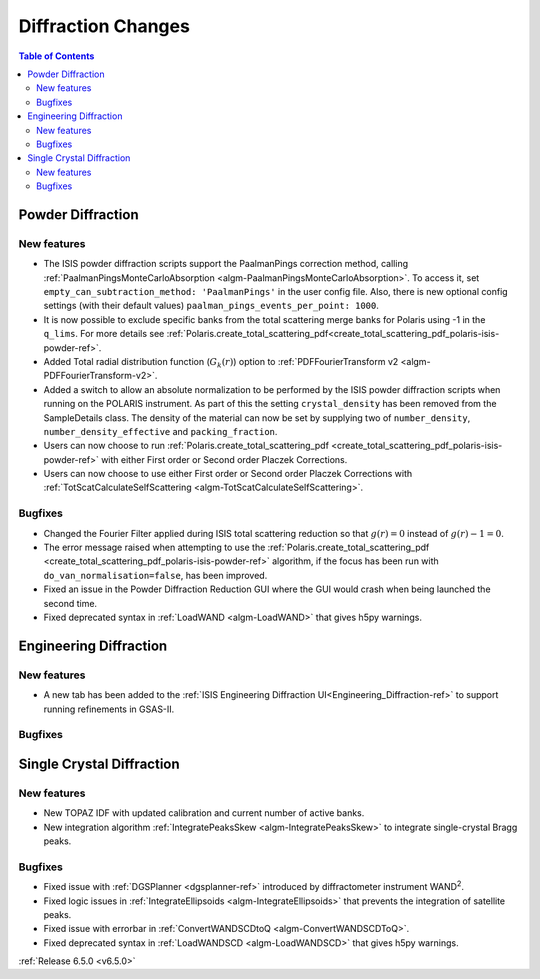 ===================
Diffraction Changes
===================

.. contents:: Table of Contents
   :local:

Powder Diffraction
------------------

New features
############
- The ISIS powder diffraction scripts support the PaalmanPings correction method, calling :ref:`PaalmanPingsMonteCarloAbsorption <algm-PaalmanPingsMonteCarloAbsorption>`. To access it, set ``empty_can_subtraction_method: 'PaalmanPings'`` in the user config file. Also, there is new optional config settings (with their default values) ``paalman_pings_events_per_point: 1000``.
- It is now possible to exclude specific banks from the total scattering merge banks for Polaris using -1 in the ``q_lims``. For more details see :ref:`Polaris.create_total_scattering_pdf<create_total_scattering_pdf_polaris-isis-powder-ref>`.
- Added Total radial distribution function (:math:`G_k(r)`) option to :ref:`PDFFourierTransform v2 <algm-PDFFourierTransform-v2>`.
- Added a switch to allow an absolute normalization to be performed by the ISIS powder diffraction scripts when running on the POLARIS instrument. As part of this the setting ``crystal_density`` has been removed from the SampleDetails class. The density of the material can now be set by supplying two of ``number_density``, ``number_density_effective`` and ``packing_fraction``.
- Users can now choose to run :ref:`Polaris.create_total_scattering_pdf <create_total_scattering_pdf_polaris-isis-powder-ref>` with either First order or Second order Placzek Corrections.
- Users can now choose to use either First order or Second order Placzek Corrections with :ref:`TotScatCalculateSelfScattering <algm-TotScatCalculateSelfScattering>`.

Bugfixes
############
- Changed the Fourier Filter applied during ISIS total scattering reduction so that :math:`g(r)=0` instead of :math:`g(r)-1=0`.
- The error message raised when attempting to use the :ref:`Polaris.create_total_scattering_pdf <create_total_scattering_pdf_polaris-isis-powder-ref>` algorithm, if the focus has been run with ``do_van_normalisation=false``, has been improved.
- Fixed an issue in the Powder Diffraction Reduction GUI where the GUI would crash when being launched the second time.
- Fixed deprecated syntax in :ref:`LoadWAND <algm-LoadWAND>` that gives h5py warnings.


Engineering Diffraction
-----------------------

New features
############
- A new tab has been added to the :ref:`ISIS Engineering Diffraction UI<Engineering_Diffraction-ref>` to support running refinements in GSAS-II.

.. image:: ../../images/6_5_release/Diffraction/GSASII_tab.png
    :align: center

Bugfixes
############



Single Crystal Diffraction
--------------------------

New features
############
- New TOPAZ IDF with updated calibration and current number of active banks.
- New integration algorithm :ref:`IntegratePeaksSkew <algm-IntegratePeaksSkew>` to integrate single-crystal Bragg peaks.

Bugfixes
############
- Fixed issue with :ref:`DGSPlanner <dgsplanner-ref>` introduced by diffractometer instrument WAND\ :sup:`2`.
- Fixed logic issues in :ref:`IntegrateEllipsoids <algm-IntegrateEllipsoids>` that prevents the integration of satellite peaks.
- Fixed issue with errorbar in :ref:`ConvertWANDSCDtoQ <algm-ConvertWANDSCDToQ>`.
- Fixed deprecated syntax in  :ref:`LoadWANDSCD <algm-LoadWANDSCD>` that gives h5py warnings.

:ref:`Release 6.5.0 <v6.5.0>`